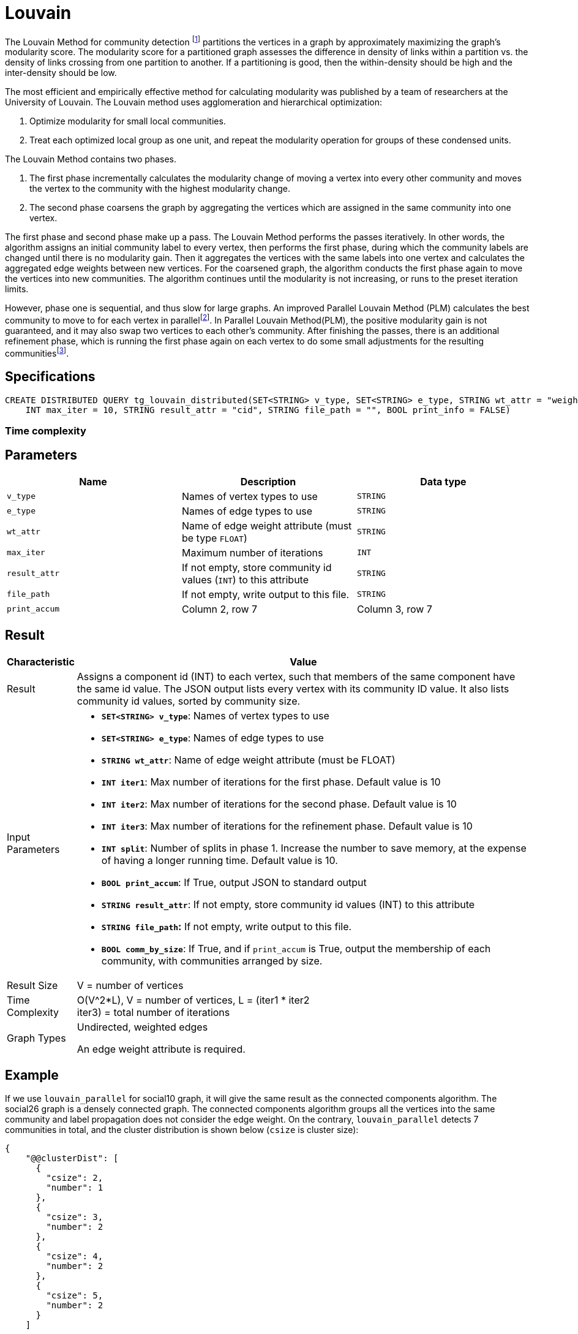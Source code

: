 = Louvain
:description: Specification and use cases for the Louvain community detection algorithm.
:fn-blondel: footnote:[Blondel, Vincent D., et al. "Fast unfolding of communities in large networks." Journal of statistical mechanics: theory and experiment 2008.10 (2008): P10008.]
:fn-staudt: footnote:[Staudt, Christian L., and Henning Meyerhenke. "Engineering parallel algorithms for community detection in massive networks." IEEE Transactions on Parallel and Distributed Systems 27.1 (2016): 171-184.]
:fn-lu: footnote:[Lu, Hao, Mahantesh Halappanavar, and Ananth Kalyanaraman. "Parallel heuristics for scalable community detection." Parallel Computing 47 (2015): 19-37.]


The Louvain Method for community detection {fn-blondel} partitions the vertices in a graph by approximately maximizing the graph's modularity score.
The modularity score for a partitioned graph assesses the difference in density of links within a partition vs. the density of links crossing from one partition to another. If a partitioning is good, then the within-density should be high and the inter-density should be low.

The most efficient and empirically effective method for calculating modularity was published by a team of researchers at the University of Louvain.
The Louvain method uses agglomeration and hierarchical optimization:

. Optimize modularity for small local communities.
. Treat each optimized local group as one unit, and repeat the modularity operation for groups of these condensed units.

The Louvain Method contains two phases.

. The first phase incrementally calculates the modularity change of moving a vertex into every other community and moves the vertex to the community with the highest modularity change.
. The second phase coarsens the graph by aggregating the vertices which are assigned in the same community into one vertex.

The first phase and second phase make up a pass. The Louvain Method performs the passes iteratively.
In other words, the algorithm assigns an initial community label to every vertex, then performs the first phase, during which the community labels are changed until there is no modularity gain.
Then it aggregates the vertices with the same labels into one vertex and calculates the aggregated edge weights between new vertices.
For the coarsened graph, the algorithm conducts the first phase again to move the vertices into new communities.
The algorithm continues until the modularity is not increasing, or runs to the preset iteration limits.

However, phase one is sequential, and thus slow for large graphs.
An improved Parallel Louvain Method (PLM) calculates the best community to move to for each vertex in parallel{fn-staudt}.
In Parallel Louvain Method(PLM), the positive modularity gain is not guaranteed, and it may also swap two vertices to each other's community. After finishing the passes, there is an additional refinement phase, which is running the first phase again on each vertex to do some small adjustments for the resulting communities{fn-lu}.


== Specifications

[source.wrap,gsql]
----
CREATE DISTRIBUTED QUERY tg_louvain_distributed(SET<STRING> v_type, SET<STRING> e_type, STRING wt_attr = "weight",
    INT max_iter = 10, STRING result_attr = "cid", STRING file_path = "", BOOL print_info = FALSE)
----

=== Time complexity

== Parameters

|===
|Name |Description |Data type

|`v_type`
|Names of vertex types to use
|`STRING`

|`e_type`
|Names of edge types to use
|`STRING`

|`wt_attr`
|Name of edge weight attribute (must be type `FLOAT`)
|`STRING`

|`max_iter`
|Maximum number of iterations
|`INT`

|`result_attr`
|If not empty, store community id values (`INT`) to this attribute
|`STRING`

|`file_path`
| If not empty, write output to this file.
|`STRING`

|`print_accum`
|Column 2, row 7
|Column 3, row 7
|===


== Result

[width="100%",cols="<5%,<50%",options="header",]
|===
|*Characteristic* |Value
|Result |Assigns a component id (INT) to each vertex, such that members
of the same component have the same id value. The JSON output lists
every vertex with its community ID value. It also lists community id
values, sorted by community size.

|Input Parameters a|
* *`+SET<STRING> v_type+`*: Names of vertex types to use
* *`+SET<STRING> e_type+`*: Names of edge types to use
* *`+STRING wt_attr+`*: Name of edge weight attribute (must be FLOAT)
* *`+INT iter1+`*: Max number of iterations for the first phase. Default
value is 10
* *`+INT iter2+`*: Max number of iterations for the second phase.
Default value is 10
* *`+INT iter3+`*: Max number of iterations for the refinement phase.
Default value is 10
* *`+INT split+`*: Number of splits in phase 1. Increase the number to
save memory, at the expense of having a longer running time. Default
value is 10.
* *`+BOOL print_accum+`*: If True, output JSON to standard output
* *`+STRING result_attr+`*: If not empty, store community id values
(INT) to this attribute
* *`+STRING file_path+`:* If not empty, write output to this file.
* *`+BOOL comm_by_size+`*: If True, and if `+print_accum+` is True,
output the membership of each community, with communities arranged by
size.

|Result Size |V = number of vertices

|Time Complexity |O(V^2*L), V = number of vertices, L = (iter1 * iter2 +
iter3) = total number of iterations

|Graph Types a|
Undirected, weighted edges

An edge weight attribute is required.

|===

== Example

If we use `louvain_parallel` for social10 graph, it will give the same result as the connected components algorithm. The social26 graph is a densely connected graph. The connected components algorithm groups all the vertices into the same community and label propagation does not consider the edge weight. On the contrary, `louvain_parallel` detects 7 communities in total, and the cluster distribution is shown below (`csize` is cluster size):

[source,text]
----
{
    "@@clusterDist": [
      {
        "csize": 2,
        "number": 1
      },
      {
        "csize": 3,
        "number": 2
      },
      {
        "csize": 4,
        "number": 2
      },
      {
        "csize": 5,
        "number": 2
      }
    ]
----

###
